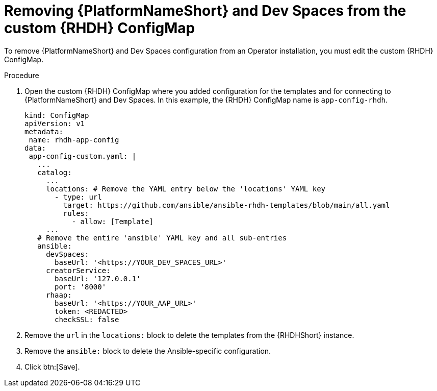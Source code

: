:_mod-docs-content-type: PROCEDURE

[id="rhdh-uninstall-ocp-operator-rhdh-cm_{context}"]
= Removing {PlatformNameShort} and Dev Spaces from the custom {RHDH} ConfigMap

[role="_abstract"]
To remove {PlatformNameShort} and Dev Spaces configuration from an Operator installation, you must edit the custom {RHDH} ConfigMap.

.Procedure

. Open the custom {RHDH} ConfigMap where you added configuration for the templates and for connecting to {PlatformNameShort} and Dev Spaces.
In this example, the {RHDH} ConfigMap name is `app-config-rhdh`.
+
----
kind: ConfigMap
apiVersion: v1
metadata:
 name: rhdh-app-config
data:
 app-config-custom.yaml: |
   ...
   catalog:
     ...
     locations: # Remove the YAML entry below the 'locations' YAML key 
       - type: url 
         target: https://github.com/ansible/ansible-rhdh-templates/blob/main/all.yaml
         rules:
           - allow: [Template]
     ...
   # Remove the entire 'ansible' YAML key and all sub-entries
   ansible:
     devSpaces:
       baseUrl: '<https://YOUR_DEV_SPACES_URL>'
     creatorService:
       baseUrl: '127.0.0.1'
       port: '8000'
     rhaap:
       baseUrl: '<https://YOUR_AAP_URL>'
       token: <REDACTED>
       checkSSL: false

----
. Remove the `url` in the `locations:` block to delete the templates from the {RHDHShort} instance.
. Remove the `ansible:` block to delete the Ansible-specific configuration.
. Click btn:[Save].

